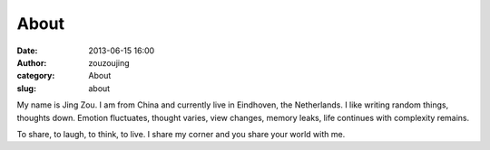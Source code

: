 About
#####
:date: 2013-06-15 16:00
:author: zouzoujing
:category: About
:slug: about

My name is Jing Zou. I am from China and currently live in 
Eindhoven, the Netherlands. I like writing random things, 
thoughts down. Emotion fluctuates, thought varies, view changes, 
memory leaks, life continues with complexity remains.

To share, to laugh, to think, to live. I share my corner and you 
share your world with me.   
